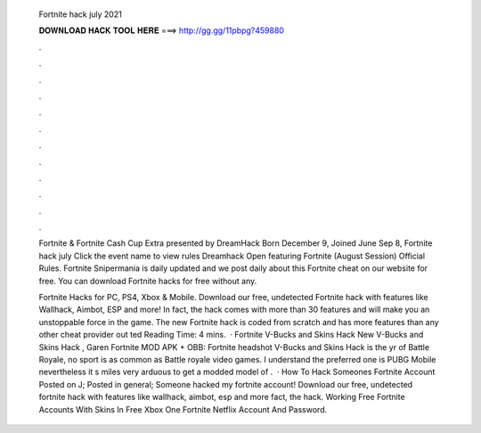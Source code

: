   Fortnite hack july 2021
  
  
  
  𝐃𝐎𝐖𝐍𝐋𝐎𝐀𝐃 𝐇𝐀𝐂𝐊 𝐓𝐎𝐎𝐋 𝐇𝐄𝐑𝐄 ===> http://gg.gg/11pbpg?459880
  
  
  
  .
  
  
  
  .
  
  
  
  .
  
  
  
  .
  
  
  
  .
  
  
  
  .
  
  
  
  .
  
  
  
  .
  
  
  
  .
  
  
  
  .
  
  
  
  .
  
  
  
  .
  
  Fortnite & Fortnite Cash Cup Extra presented by DreamHack  Born December 9, Joined June Sep 8,  Fortnite hack july Click the event name to view rules Dreamhack Open featuring Fortnite (August Session) Official Rules. Fortnite Snipermania is daily updated and we post daily about this Fortnite cheat on our website for free. You can download Fortnite hacks for free without any.
  
  Fortnite Hacks for PC, PS4, Xbox & Mobile. Download our free, undetected Fortnite hack with features like Wallhack, Aimbot, ESP and more! In fact, the hack comes with more than 30 features and will make you an unstoppable force in the game. The new Fortnite hack is coded from scratch and has more features than any other cheat provider out ted Reading Time: 4 mins.  · Fortnite V-Bucks and Skins Hack New V-Bucks and Skins Hack , Garen Fortnite MOD APK + OBB: Fortnite headshot V-Bucks and Skins Hack is the yr of Battle Royale, no sport is as common as Battle royale video games. I understand the preferred one is PUBG Mobile nevertheless it s miles very arduous to get a modded model of .  · How To Hack Someones Fortnite Account Posted on J; Posted in general; Someone hacked my fortnite account! Download our free, undetected fortnite hack with features like wallhack, aimbot, esp and more fact, the hack. Working Free Fortnite Accounts With Skins In Free Xbox One Fortnite Netflix Account And Password.

